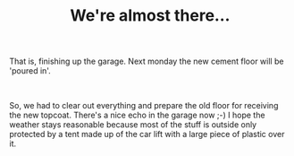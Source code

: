 #+layout: post
#+title: We're almost there...
#+tags: cobra garage
#+status: publish
#+type: post
#+published: true

#+BEGIN_HTML

<div style="text-align: left">
  <p>That is, finishing up the garage. Next monday the new cement floor will be 'poured in'.</p>

  <p><a href="http://www.flickr.com/photos/96151162@N00/2943299739/"><img src="http://farm4.static.flickr.com/3219/2943299739_e4734d5378.jpg" class="flickr" alt="DSC_5904.jpg" /></a><br /></p>

  <div style="text-align: left">
    <p>So, we had to clear out everything and prepare the old floor for receiving the new topcoat. There's a nice echo in the garage now ;-) I hope the weather stays reasonable because most of the stuff is outside only protected by a tent made up of the car lift with a large piece of plastic over it.</p>
  </div>
</div>

#+END_HTML
